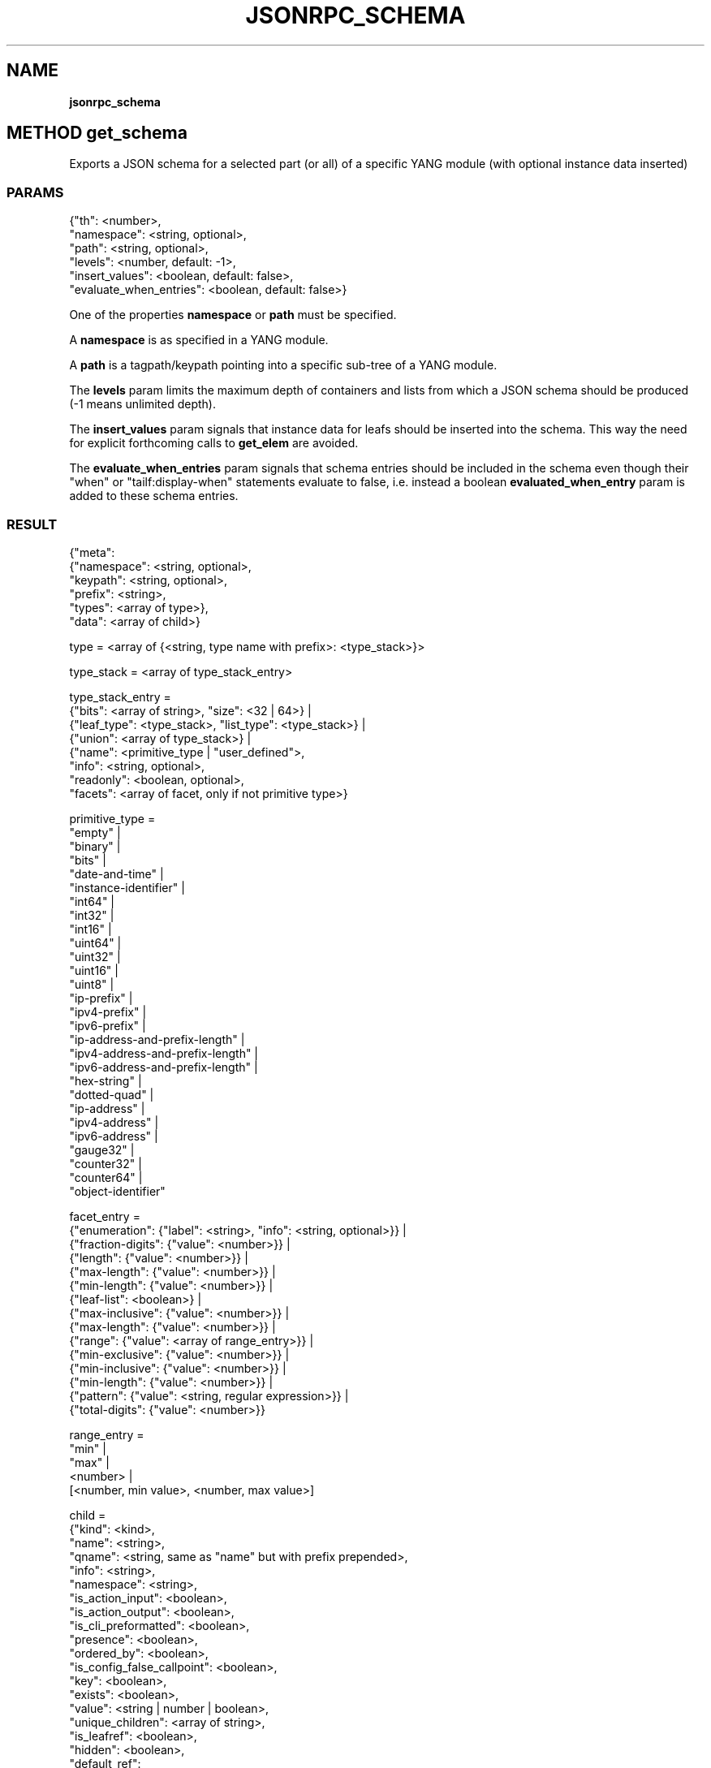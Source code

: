 .\" generated with Ronn/v0.7.3
.\" http://github.com/rtomayko/ronn/tree/0.7.3
.
.TH "JSONRPC_SCHEMA" "" "March 2015" "" ""
.
.SH "NAME"
\fBjsonrpc_schema\fR
.
.SH "METHOD get_schema"
Exports a JSON schema for a selected part (or all) of a specific YANG module (with optional instance data inserted)
.
.SS "PARAMS"
.
.nf

{"th": <number>,
 "namespace": <string, optional>,
 "path": <string, optional>,
 "levels": <number, default: \-1>,
 "insert_values": <boolean, default: false>,
 "evaluate_when_entries": <boolean, default: false>}
.
.fi
.
.P
One of the properties \fBnamespace\fR or \fBpath\fR must be specified\.
.
.P
A \fBnamespace\fR is as specified in a YANG module\.
.
.P
A \fBpath\fR is a tagpath/keypath pointing into a specific sub\-tree of a YANG module\.
.
.P
The \fBlevels\fR param limits the maximum depth of containers and lists from which a JSON schema should be produced (\-1 means unlimited depth)\.
.
.P
The \fBinsert_values\fR param signals that instance data for leafs should be inserted into the schema\. This way the need for explicit forthcoming calls to \fBget_elem\fR are avoided\.
.
.P
The \fBevaluate_when_entries\fR param signals that schema entries should be included in the schema even though their "when" or "tailf:display\-when" statements evaluate to false, i\.e\. instead a boolean \fBevaluated_when_entry\fR param is added to these schema entries\.
.
.SS "RESULT"
.
.nf

{"meta":
 {"namespace": <string, optional>,
  "keypath": <string, optional>,
  "prefix": <string>,
  "types": <array of type>},
 "data": <array of child>}

type = <array of {<string, type name with prefix>: <type_stack>}>

type_stack = <array of type_stack_entry>

type_stack_entry =
 {"bits": <array of string>, "size": <32 | 64>} |
 {"leaf_type": <type_stack>, "list_type": <type_stack>} |
 {"union": <array of type_stack>} |
 {"name": <primitive_type | "user_defined">,
  "info": <string, optional>,
  "readonly": <boolean, optional>,
  "facets": <array of facet, only if not primitive type>}

primitive_type =
 "empty" |
 "binary" |
 "bits" |
 "date\-and\-time" |
 "instance\-identifier" |
 "int64" |
 "int32" |
 "int16" |
 "uint64" |
 "uint32" |
 "uint16" |
 "uint8" |
 "ip\-prefix" |
 "ipv4\-prefix" |
 "ipv6\-prefix" |
 "ip\-address\-and\-prefix\-length" |
 "ipv4\-address\-and\-prefix\-length" |
 "ipv6\-address\-and\-prefix\-length" |
 "hex\-string" |
 "dotted\-quad" |
 "ip\-address" |
 "ipv4\-address" |
 "ipv6\-address" |
 "gauge32" |
 "counter32" |
 "counter64" |
 "object\-identifier"

facet_entry =
 {"enumeration": {"label": <string>, "info": <string, optional>}} |
 {"fraction\-digits": {"value": <number>}} |
 {"length": {"value": <number>}} |
 {"max\-length": {"value": <number>}} |
 {"min\-length": {"value": <number>}} |
 {"leaf\-list": <boolean>} |
 {"max\-inclusive": {"value": <number>}} |
 {"max\-length": {"value": <number>}} |
 {"range": {"value": <array of range_entry>}} |
 {"min\-exclusive": {"value": <number>}} |
 {"min\-inclusive": {"value": <number>}} |
 {"min\-length": {"value": <number>}} |
 {"pattern": {"value": <string, regular expression>}} |
 {"total\-digits": {"value": <number>}}

range_entry =
 "min" |
 "max" |
 <number> |
 [<number, min value>, <number, max value>]

child =
 {"kind": <kind>,
  "name": <string>,
  "qname": <string, same as "name" but with prefix prepended>,
  "info": <string>,
  "namespace": <string>,
  "is_action_input": <boolean>,
  "is_action_output": <boolean>,
  "is_cli_preformatted": <boolean>,
  "presence": <boolean>,
  "ordered_by": <boolean>,
  "is_config_false_callpoint": <boolean>,
  "key": <boolean>,
  "exists": <boolean>,
  "value": <string | number | boolean>,
  "unique_children": <array of string>,
  "is_leafref": <boolean>,
  "hidden": <boolean>,
  "default_ref":
  {"namespace": <string>,
   "tagpath": <string>
  },
  "access":
  {"create": <boolean>,
   "update": <boolean>,
   "delete": <boolean>,
   "execute": <boolean>
  },
  "config": <boolean>,
  "readonly": <boolean>,
  "suppress_echo": <boolean>,
  "type":
  {"name": <primitive_type>,
   "primitive": <boolean>
  }
  "generated_name": <string>,
  "units": <string>,
  "leafref_groups": <array of string>,
  "active": <string, active case, only if "kind" is "choice">,
  "cases": <array of case, only of "kind" is "choice">,
  "default": <string | number | boolean>,
  "mandatory": <boolean>,
  "children": <children>
 }

kind =
 "module" |
 "access\-denies" |
 "list\-entry" |
 "choice" |
 "key" |
 "leaf\-list" |
 "action" |
 "container" |
 "leaf" |
 "list" |
 "notification"

case_entry =
 {"kind": "case",
  "name": <string>,
  "children": <array of child>
 }
.
.fi
.
.P
This is a fairly complex piece of JSON but it essentially maps what is seen in a YANG module\. Keep that in mind when scrutinizing the above\.
.
.P
The \fBmeta\fR param contains meta\-information about the YANG module such as namespace and prefix but it also contains type stack information for each type used in the YANG module represented in the \fBdata\fR param\. Together with the \fBmeta\fR param, the \fBdata\fR param constitutes a complete YANG module in JSON format\.
.
.SS "EXAMPLE"
.
.nf

curl \e
    \-\-cookie "sessionid=sess11635875109111642;" \e
    \-X POST \e
    \-H \'Content\-Type: application/json\' \e
    \-d \'{"jsonrpc": "2\.0", "id": 1, \e
         "method": "get_schema", \e
         "params": {"th": 2, \e
                    "path": "/aaa:aaa/authentication/users/user{admin}", \e
                    "levels": \-1, \e
                    "insert_values": true}}\' \e
    http://127\.0\.0\.1:8008/jsonrpc
.
.fi
.
.IP "" 4
.
.nf

{"jsonrpc": "2\.0",
 "id": 1,
 "result":
 {"meta":
  {"namespace": "http://tail\-f\.com/ns/aaa/1\.1",
   "keypath": "/aaa:aaa/authentication/users/user{admin}",
   "prefix": "aaa",
   "types":
   {"http://tail\-f\.com/ns/aaa/1\.1:passwdStr":
    [{"name": "http://tail\-f\.com/ns/aaa/1\.1:passwdStr"},
     {"name": "MD5DigestString"}]}}},
 "data":
 {"kind": "list\-entry",
  "name": "user",
  "qname": "aaa:user",
  "access":
  {"create": true,
   "update": true,
   "delete": true},
  "children":
  [{"kind": "key",
    "name": "name",
    "qname": "aaa:name",
    "info": {"string": "Login name of the user"},
    "mandatory": true,
    "access": {"update": true},
    "type": {"name": "string", "primitive": true}},
   \.\.\.]}}
.
.fi
.
.IP "" 0
.
.SH "METHOD hide_schema"
Hides data which has been adorned with a "hidden" statement in YANG modules\. "hidden" statements is an extension defined in the tail\-common YANG module (http://tail\-f\.com/yang/common)\.
.
.SS "PARAMS"
.
.nf

{"th": <number>,
 "group_name": <string>,
 "passwd": <string>}
.
.fi
.
.P
The \fBgroup_name\fR param is as defined by a "hidden" statement in a YANG module\.
.
.P
The \fBpasswd\fR param is a password needed to hide the data that has been adorned with a "hidden" statement\. The password is as defined in the confd\.conf/ncs\.conf file\.
.
.SS "RESULT"
.
.nf

{}
.
.fi
.
.SH "METHOD unhide_schema"
Unhides data which has been adorned with a "hidden" statement in YANG modules\. "hidden" statements is an extension defined in the tail\-common YANG module (http://tail\-f\.com/yang/common)\.
.
.SS "PARAMS"
.
.nf

{"th": <number>,
 "group_name": <string>,
 "passwd": <string>}
.
.fi
.
.P
The \fBgroup_name\fR param is as defined by a "hidden" statement in a YANG module\.
.
.P
The \fBpasswd\fR param is a password needed to hide the data that has been adorned with a "hidden" statement\. The password is as defined in the confd\.conf/ncs\.conf file\.
.
.SS "RESULT"
.
.nf

{}
.
.fi
.
.SH "METHOD run_action"
Invokes an action or rpc defined in a YANG module\.
.
.SS "PARAMS"
.
.nf

{"th": <number>,
 "path": <string>,
 "params": <json, optional>
 "format": <"normal" | "bracket", default: "normal">,
 "comet_id": <string, optional>,
 "handle": <string, optional>}
.
.fi
.
.P
Actions are as specified in th YANG module, i\.e\. having a specific name and a well defined set of parameters and result\. the \fBpath\fR param is a keypath pointing to an action or rpc in and the \fBparams\fR param is a JSON object with action parameters\.
.
.P
The \fBformat\fR param defines if the result should be an array of key values or a pre\-formatted string on bracket format as seen in the CLI\. The result is also as specified by the YANG module\.
.
.P
Both a \fBcomet_id\fR and \fBhandle\fR need to be provided in order to receive notifications\.
.
.SS "RESULT"
.
.nf

<string | array of result>

result = {"name": <string>, "value": <string>}
.
.fi
.
.SS "ERRORS (SPECIFIC)"
.
.nf

{"type": "action\.invalid_result", "data": {"path": <string, path to invalid result>}}
.
.fi
.
.SS "EXAMPLE"
.
.nf

curl \e
    \-\-cookie \'sessionid=sess12541119146799620192;\' \e
    \-X POST \e
    \-H \'Content\-Type: application/json\' \e
    \-d \'{"jsonrpc": "2\.0", id: 1, \e
         "method": "run_action", \e
         "params": {"th": 2, \e
                    "path": "/dhcp:dhcp/set\-clock", \e
                    "params": {"clockSettings": "2014\-02\-11T14:20:53\.460%2B01:00"}}}\' \e
    http://127\.0\.0\.1:8008/jsonrpc
.
.fi
.
.IP "" 4
.
.nf

{"jsonrpc": "2\.0",
 "id": 1,
 "result": [{"name":"systemClock", "value":"0000\-00\-00T03:00:00+00:00"},
            {"name":"inlineContainer/bar", "value":"false"},
            {"name":"hardwareClock","value":"0000\-00\-00T04:00:00+00:00"}]}
.
.fi
.
.IP "" 0
.
.IP "" 4
.
.nf

curl \e
    \-s \e
    \-\-cookie \'sessionid=sess12541119146799620192;\' \e
    \-X POST \e
    \-H \'Content\-Type: application/json\' \e
    \-d\'{"jsonrpc": "2\.0", "id": 1, \e
        "method": "run_action", \e
        "params": {"th": 2, \e
                   "path": "/dhcp:dhcp/set\-clock", \e
                   "params": {"clockSettings": \e
    "2014\-02\-11T14:20:53\.460%2B01:00"}, \e
                   "format": "bracket"}}\' \e
    http://127\.0\.0\.1:8008/jsonrpc
.
.fi
.
.IP "" 0
.
.IP "" 4
.
.nf

{"jsonrpc": "2\.0",
 "id": 1,
 "result": "systemClock 0000\-00\-00T03:00:00+00:00\eninlineContainer  {\en    \e
     bar false\en}\enhardwareClock 0000\-00\-00T04:00:00+00:00\en"}
.
.fi
.
.IP "" 0

